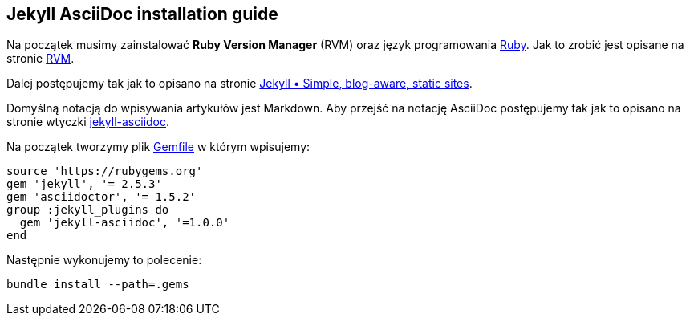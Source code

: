## Jekyll AsciiDoc installation guide

Na początek musimy zainstalować *Ruby Version Manager* (RVM)
oraz język programowania https://www.ruby-lang.org/pl[Ruby].
Jak to zrobić jest opisane na stronie https://rvm.io[RVM].

Dalej postępujemy tak jak to opisano na stronie
http://jekyllrb.com[Jekyll &bull; Simple, blog-aware, static sites].

Domyślną notacją do wpisywania artykułów jest Markdown.
Aby przejść na notację AsciiDoc postępujemy tak jak to opisano na stronie
wtyczki https://github.com/asciidoctor/jekyll-asciidoc[jekyll-asciidoc].

Na początek tworzymy plik link:Gemfile[Gemfile] w którym wpisujemy:
[source,ruby]
----
source 'https://rubygems.org'
gem 'jekyll', '= 2.5.3'
gem 'asciidoctor', '= 1.5.2'
group :jekyll_plugins do
  gem 'jekyll-asciidoc', '=1.0.0'
end
----

Następnie wykonujemy to polecenie:
[source,console]
----
bundle install --path=.gems
----
